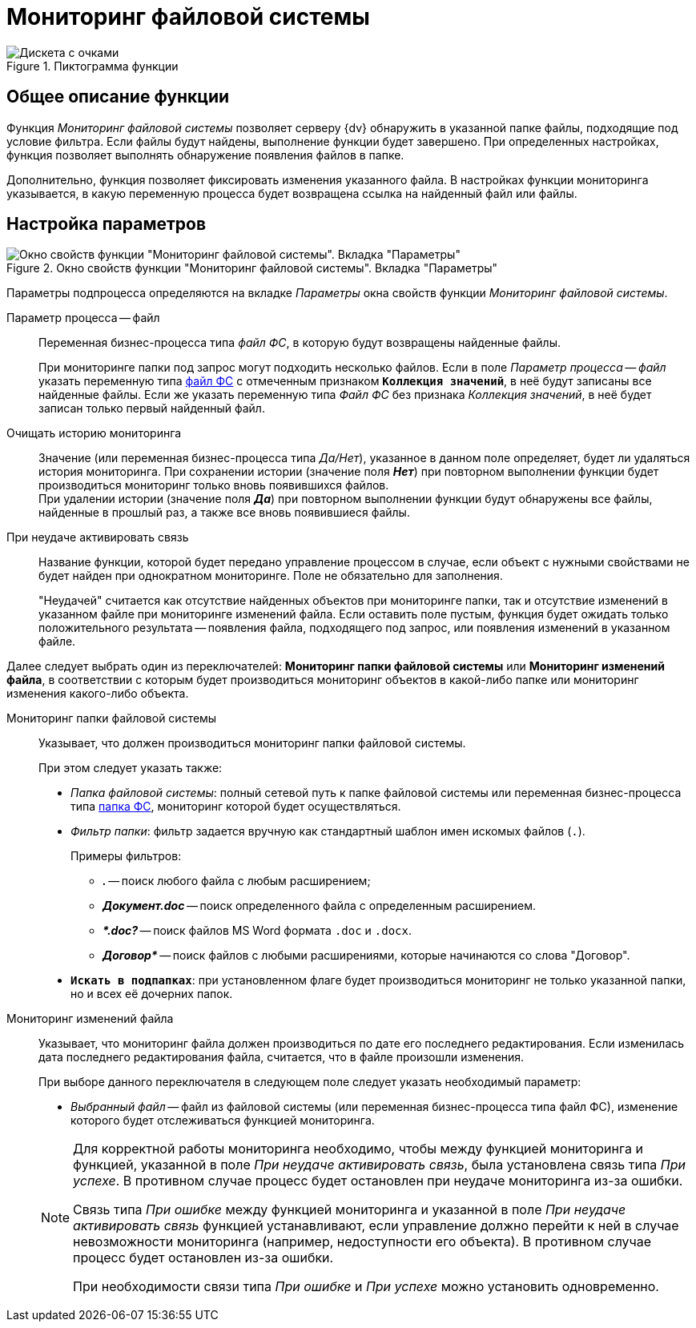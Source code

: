 = Мониторинг файловой системы

.Пиктограмма функции
image::buttons/fs-monitoring.png[Дискета с очками]

== Общее описание функции

Функция _Мониторинг файловой системы_ позволяет серверу {dv} обнаружить в указанной папке файлы, подходящие под условие фильтра. Если файлы будут найдены, выполнение функции будет завершено. При определенных настройках, функция позволяет выполнять обнаружение появления файлов в папке.

Дополнительно, функция позволяет фиксировать изменения указанного файла. В настройках функции мониторинга указывается, в какую переменную процесса будет возвращена ссылка на найденный файл или файлы.

== Настройка параметров

.Окно свойств функции "Мониторинг файловой системы". Вкладка "Параметры"
image::filesystem-monitoring-properties.png[Окно свойств функции "Мониторинг файловой системы". Вкладка "Параметры"]

Параметры подпроцесса определяются на вкладке _Параметры_ окна свойств функции _Мониторинг файловой системы_.

Параметр процесса -- файл::
Переменная бизнес-процесса типа _файл ФС_, в которую будут возвращены найденные файлы.
+
При мониторинге папки под запрос могут подходить несколько файлов. Если в поле _Параметр процесса -- файл_ указать переменную типа xref:variable-types.adoc[файл ФС] с отмеченным признаком `*Коллекция значений*`, в неё будут записаны все найденные файлы. Если же указать переменную типа _Файл ФС_ без признака _Коллекция значений_, в неё будет записан только первый найденный файл.

Очищать историю мониторинга::
Значение (или переменная бизнес-процесса типа _Да/Нет_), указанное в данном поле определяет, будет ли удаляться история мониторинга. При сохранении истории (значение поля *_Нет_*) при повторном выполнении функции будет производиться мониторинг только вновь появившихся файлов. +
При удалении истории (значение поля *_Да_*) при повторном выполнении функции будут обнаружены все файлы, найденные в прошлый раз, а также все вновь появившиеся файлы.

При неудаче активировать связь::
Название функции, которой будет передано управление процессом в случае, если объект с нужными свойствами не будет найден при однократном мониторинге. Поле не обязательно для заполнения.
+
"Неудачей" считается как отсутствие найденных объектов при мониторинге папки, так и отсутствие изменений в указанном файле при мониторинге изменений файла. Если оставить поле пустым, функция будет ожидать только положительного результата -- появления файла, подходящего под запрос, или появления изменений в указанном файле.

Далее следует выбрать один из переключателей: *Мониторинг папки файловой системы* или *Мониторинг изменений файла*, в соответствии с которым будет производиться мониторинг объектов в какой-либо папке или мониторинг изменения какого-либо объекта.

Мониторинг папки файловой системы::
Указывает, что должен производиться мониторинг папки файловой системы.
+
.При этом следует указать также:
* _Папка файловой системы_: полный сетевой путь к папке файловой системы или переменная бизнес-процесса типа xref:variable-types.adoc[папка ФС], мониторинг которой будет осуществляться.
* _Фильтр папки_: фильтр задается вручную как стандартный шаблон имен искомых файлов (`.`).
+
.Примеры фильтров:
** *_._* -- поиск любого файла с любым расширением;
** *_Документ.doc_* -- поиск определенного файла с определенным расширением.
** *_&#42;.doc?_* -- поиск файлов MS Word формата `.doc` и `.docx`.
** *_Договор&#42;_* -- поиск файлов с любыми расширениями, которые начинаются со слова "Договор".
* `*Искать в подпапках*`: при установленном флаге будет производиться мониторинг не только указанной папки, но и всех её дочерних папок.

Мониторинг изменений файла::
Указывает, что мониторинг файла должен производиться по дате его последнего редактирования. Если изменилась дата последнего редактирования файла, считается, что в файле произошли изменения.
+
--
.При выборе данного переключателя в следующем поле следует указать необходимый параметр:
* _Выбранный файл_ -- файл из файловой системы (или переменная бизнес-процесса типа файл ФС), изменение которого будет отслеживаться функцией мониторинга.
--
+
[NOTE]
====
Для корректной работы мониторинга необходимо, чтобы между функцией мониторинга и функцией, указанной в поле _При неудаче активировать связь_, была установлена связь типа _При успехе_. В противном случае процесс будет остановлен при неудаче мониторинга из-за ошибки.

Связь типа _При ошибке_ между функцией мониторинга и указанной в поле _При неудаче активировать связь_ функцией устанавливают, если управление должно перейти к ней в случае невозможности мониторинга (например, недоступности его объекта). В противном случае процесс будет остановлен из-за ошибки.

При необходимости связи типа _При ошибке_ и _При успехе_ можно установить одновременно.
====
